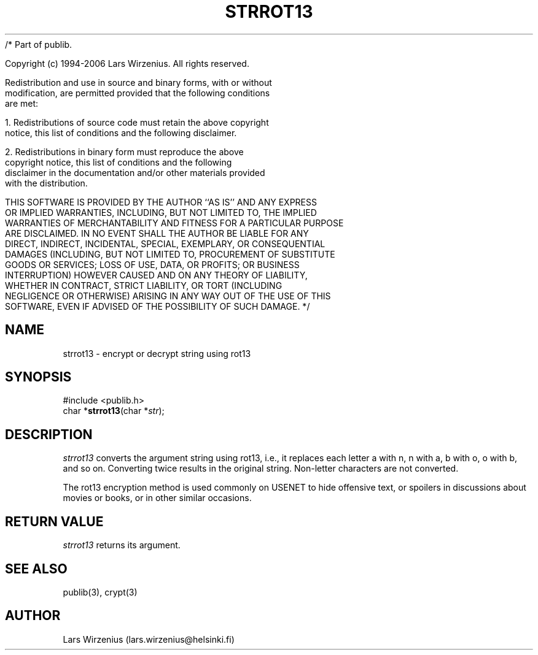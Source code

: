 /* Part of publib.

   Copyright (c) 1994-2006 Lars Wirzenius.  All rights reserved.

   Redistribution and use in source and binary forms, with or without
   modification, are permitted provided that the following conditions
   are met:

   1. Redistributions of source code must retain the above copyright
      notice, this list of conditions and the following disclaimer.

   2. Redistributions in binary form must reproduce the above
      copyright notice, this list of conditions and the following
      disclaimer in the documentation and/or other materials provided
      with the distribution.

   THIS SOFTWARE IS PROVIDED BY THE AUTHOR ``AS IS'' AND ANY EXPRESS
   OR IMPLIED WARRANTIES, INCLUDING, BUT NOT LIMITED TO, THE IMPLIED
   WARRANTIES OF MERCHANTABILITY AND FITNESS FOR A PARTICULAR PURPOSE
   ARE DISCLAIMED.  IN NO EVENT SHALL THE AUTHOR BE LIABLE FOR ANY
   DIRECT, INDIRECT, INCIDENTAL, SPECIAL, EXEMPLARY, OR CONSEQUENTIAL
   DAMAGES (INCLUDING, BUT NOT LIMITED TO, PROCUREMENT OF SUBSTITUTE
   GOODS OR SERVICES; LOSS OF USE, DATA, OR PROFITS; OR BUSINESS
   INTERRUPTION) HOWEVER CAUSED AND ON ANY THEORY OF LIABILITY,
   WHETHER IN CONTRACT, STRICT LIABILITY, OR TORT (INCLUDING
   NEGLIGENCE OR OTHERWISE) ARISING IN ANY WAY OUT OF THE USE OF THIS
   SOFTWARE, EVEN IF ADVISED OF THE POSSIBILITY OF SUCH DAMAGE.
*/
.\" part of publib
.\" "@(#)publib-strutil:$Id: strrot13.3,v 1.1 1994/02/05 17:09:25 liw Exp $"
.\"
.TH STRROT13 3 "C Programmer's Manual" Publib "C Programmer's Manual"
.SH NAME
strrot13 \- encrypt or decrypt string using rot13
.SH SYNOPSIS
.nf
#include <publib.h>
char *\fBstrrot13\fR(char *\fIstr\fR);
.SH DESCRIPTION
\fIstrrot13\fR converts the argument string using rot13, i.e., it
replaces each letter a with n, n with a, b with o, o with b, and
so on.  Converting twice results in the original string.  Non-letter
characters are not converted.
.PP
The rot13 encryption method is used commonly on USENET to hide
offensive text, or spoilers in discussions about movies or books,
or in other similar occasions.
.SH "RETURN VALUE"
\fIstrrot13\fR returns its argument.
.SH "SEE ALSO"
publib(3), crypt(3)
.SH AUTHOR
Lars Wirzenius (lars.wirzenius@helsinki.fi)
